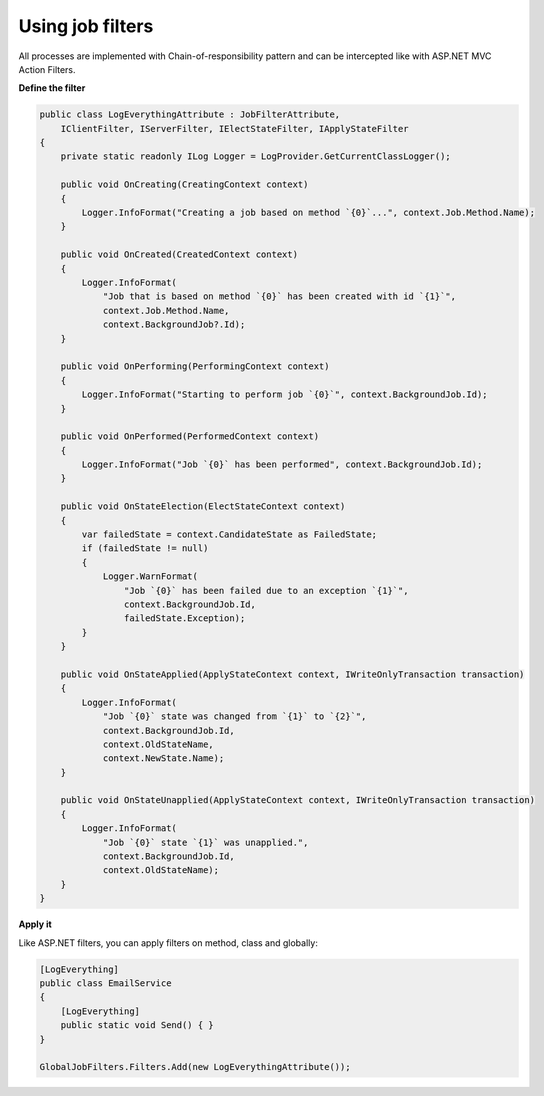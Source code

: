 Using job filters
==================

All processes are implemented with Chain-of-responsibility pattern and can be intercepted like with ASP.NET MVC Action Filters.

**Define the filter**

.. code-block:: c#

    public class LogEverythingAttribute : JobFilterAttribute,
        IClientFilter, IServerFilter, IElectStateFilter, IApplyStateFilter
    {
        private static readonly ILog Logger = LogProvider.GetCurrentClassLogger();

        public void OnCreating(CreatingContext context)
        {
            Logger.InfoFormat("Creating a job based on method `{0}`...", context.Job.Method.Name);
        }

        public void OnCreated(CreatedContext context)
        {
            Logger.InfoFormat(
                "Job that is based on method `{0}` has been created with id `{1}`",
                context.Job.Method.Name,
                context.BackgroundJob?.Id);
        }

        public void OnPerforming(PerformingContext context)
        {
            Logger.InfoFormat("Starting to perform job `{0}`", context.BackgroundJob.Id);
        }

        public void OnPerformed(PerformedContext context)
        {
            Logger.InfoFormat("Job `{0}` has been performed", context.BackgroundJob.Id);
        }

        public void OnStateElection(ElectStateContext context)
        {
            var failedState = context.CandidateState as FailedState;
            if (failedState != null)
            {
                Logger.WarnFormat(
                    "Job `{0}` has been failed due to an exception `{1}`",
                    context.BackgroundJob.Id,
                    failedState.Exception);
            }
        }

        public void OnStateApplied(ApplyStateContext context, IWriteOnlyTransaction transaction)
        {
            Logger.InfoFormat(
                "Job `{0}` state was changed from `{1}` to `{2}`",
                context.BackgroundJob.Id,
                context.OldStateName,
                context.NewState.Name);
        }

        public void OnStateUnapplied(ApplyStateContext context, IWriteOnlyTransaction transaction)
        {
            Logger.InfoFormat(
                "Job `{0}` state `{1}` was unapplied.", 
                context.BackgroundJob.Id, 
                context.OldStateName);
        }
    }

**Apply it**

Like ASP.NET filters, you can apply filters on method, class and globally:

.. code-block:: c#

    [LogEverything]
    public class EmailService
    {
        [LogEverything]
        public static void Send() { }
    }

    GlobalJobFilters.Filters.Add(new LogEverythingAttribute());

